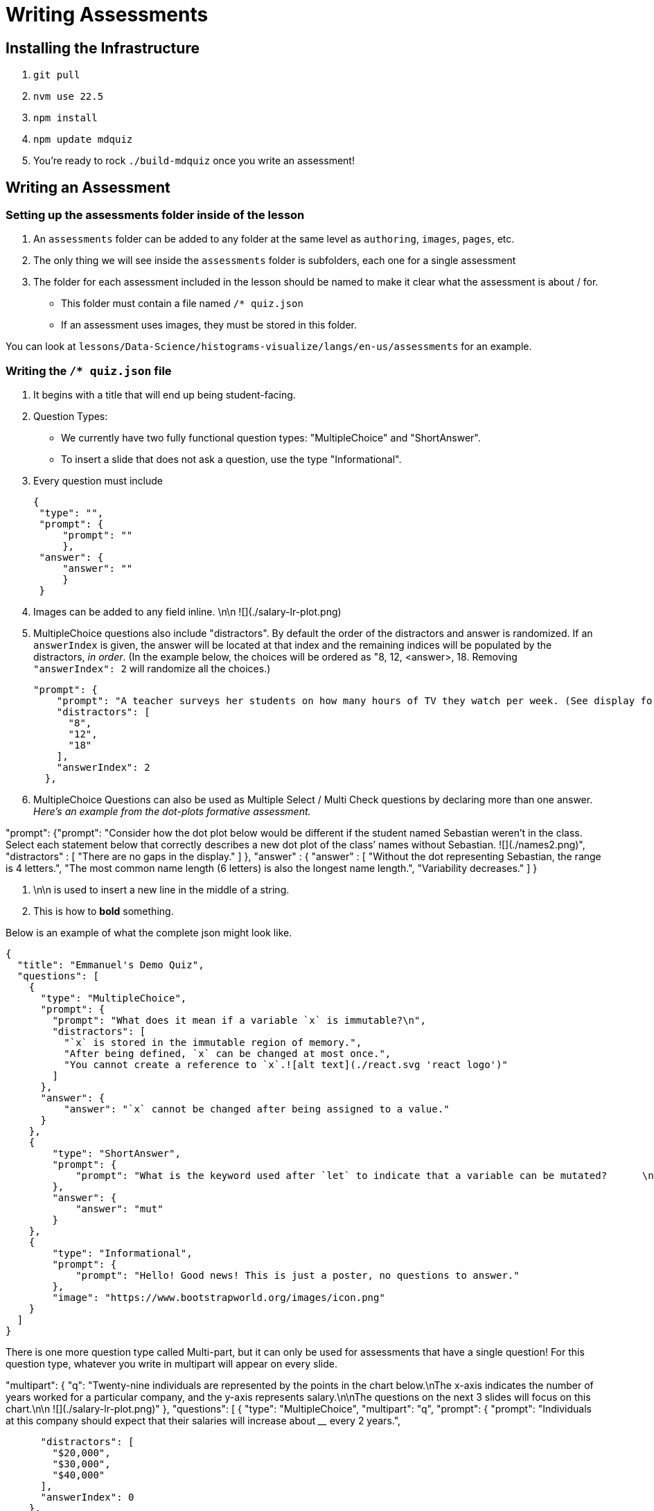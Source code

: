 = Writing Assessments

== Installing the Infrastructure

1. `git pull`
2. `nvm use 22.5`
3. `npm install`
4. `npm update mdquiz`
5. You're ready to rock `./build-mdquiz` once you write an assessment!

== Writing an Assessment

=== Setting up the assessments folder inside of the lesson

1. An `assessments` folder can be added to any folder at the same level as `authoring`, `images`, `pages`, etc.
2. The only thing we will see inside the `assessments` folder is subfolders, each one for a single assessment
3. The folder for each assessment included in the lesson should be named to make it clear what the assessment is about / for.
  - This folder must contain a file named `/* quiz.json`
  - If an assessment uses images, they must be stored in this folder.

You can look at `lessons/Data-Science/histograms-visualize/langs/en-us/assessments` for an example.

=== Writing the `/* quiz.json` file

1. It begins with a title that will end up being student-facing.

2. Question Types:
  - We currently have two fully functional question types: "MultipleChoice" and "ShortAnswer". 
  - To insert a slide that does not ask a question, use the type "Informational".

3. Every question must include

   {
    "type": "",
    "prompt": {
        "prompt": ""
        },
    "answer": {
        "answer": ""
        }
    }

4. Images can be added to any field inline.      \n\n ![](./salary-lr-plot.png)

5.  MultipleChoice questions also include "distractors". By default the order of the distractors and answer is randomized. If an `answerIndex` is given, the answer will be located at that index and the remaining indices will be populated by the distractors, _in order_. (In the example below, the choices will be ordered as "8, 12, <answer>, 18. Removing `"answerIndex": 2` will randomize all the choices.)

    "prompt": {
        "prompt": "A teacher surveys her students on how many hours of TV they watch per week. (See display for results.)\n\nHow many students did the teacher survey? \n\n ![](./salary-lr-plot.png)",
        "distractors": [
          "8",
          "12",
          "18"
        ],
        "answerIndex": 2
      },

6. MultipleChoice Questions can also be used as Multiple Select / Multi Check questions by declaring more than one answer. _Here's an example from the dot-plots formative assessment._

"prompt": {"prompt": "Consider how the dot plot below would be different if the student named Sebastian weren’t in the class. Select each statement below that correctly describes a new dot plot of the class’ names without Sebastian. ![](./names2.png)",
              "distractors" : [
                "There are no gaps in the display."
              ]
          },
           "answer" : {
            "answer" : [
              "Without the dot representing Sebastian, the range is 4 letters.",
              "The most common name length (6 letters) is also the longest name length.",
              "Variability decreases."
            ]
          }

7. \n\n is used to insert a new line in the middle of a string.

8. This is how to **bold** something.

Below is an example of what the complete json might look like. 

[options="nowrap"]
  {
    "title": "Emmanuel's Demo Quiz",
    "questions": [
      {
        "type": "MultipleChoice",
        "prompt": {
          "prompt": "What does it mean if a variable `x` is immutable?\n",
          "distractors": [
            "`x` is stored in the immutable region of memory.",
            "After being defined, `x` can be changed at most once.",
            "You cannot create a reference to `x`.![alt text](./react.svg 'react logo')"
          ]
        },
        "answer": {
            "answer": "`x` cannot be changed after being assigned to a value."
        }
      },
      {
          "type": "ShortAnswer",
          "prompt": {
              "prompt": "What is the keyword used after `let` to indicate that a variable can be mutated?      \n\n ![](./react.svg)"
          },
          "answer": {
              "answer": "mut"
          }
      },
      {
          "type": "Informational",
          "prompt": {
              "prompt": "Hello! Good news! This is just a poster, no questions to answer."
          },
          "image": "https://www.bootstrapworld.org/images/icon.png"
      }
    ]
  }

There is one more question type called Multi-part, but it can only be used for assessments that have a single question! For this question type, whatever you write in multipart will appear on every slide.

[options="nowrap"]
"multipart": {
    "q": "Twenty-nine individuals are represented by the points in the chart below.\nThe x-axis indicates the number of years worked for a particular company, and the y-axis represents salary.\n\nThe questions on the next 3 slides will focus on this chart.\n\n ![](./salary-lr-plot.png)"
  },
  "questions": [
    {
      "type": "MultipleChoice",
      "multipart": "q",
      "prompt": {
        "prompt": "Individuals at this company should expect that their salaries will increase about ____ every 2 years.",
       
        "distractors": [
          "$20,000",
          "$30,000",
          "$40,000"
        ],
        "answerIndex": 0
      },
      "answer": {
        "answer": "$10,000"
      },
      "context": ""
    },
    {
      "type": "MultipleChoice",
      "multipart": "q",
      "prompt": {
        "prompt": "Use the predictor function to calculate how much money you expect would an employee with 15 years of experience to earn.",
        "distractors": [
          "$142,000",
          "$194,000",
          "$372,000"
        ],
        "answerIndex": 1
      },
      "answer": {
        "answer": "$167,000"
      },
      "context": ""
    },
    {
      "type": "MultipleChoice",
      "multipart": "q",
      "prompt": {
        "prompt": "Use the predictor function to determine about how much money would you expect an employee with no experience to earn.",
        "distractors": [
          "$0",
          "$15,000",
          "$20,000"
        ],
        "answerIndex": 3
      },
      "answer": {
        "answer": "$25,000"
      },
      "context": ""
    }
  ]
     


=== To build your quiz

1. Type `./build-mdquiz` in your terminal.
  - If you get an error like the following one `The quiz.json file inside distribution/en-us/lessons/measures-of-center/assessments/mean-median-modes-checkin is not valid JSON!`
    ** Open a browser window and type "json validator" or navigate directly to https://jsonlint.com/
    ** Select All and copy the contents of your `/* quiz.json` file. 
    ** Paste the full contents of the document into the json validator. 
    ** Click "validate" and it will identify the first issue with the file. Identify and repeat validation until you get a "JSON is valid!" message.
    ** Update the file in sublime and rerun `./build-mdquiz`.
2. Navigate to `distribution/lessons/name-of-lesson/assessments/name-of-assessment/index.html`

You'll see a webpage pop up. It will say:

Quiz +
# of questions +
Start

When you click Start you will see the first question and you will need to enter a bogus answer (just choose A) in order to see the next question.

After you complete the quiz you will see a summary of the quiz.



  
